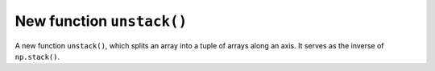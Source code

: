 New function ``unstack()``
--------------------------

A new function ``unstack()``, which splits an array into a tuple of arrays
along an axis. It serves as the inverse of ``np.stack()``.
